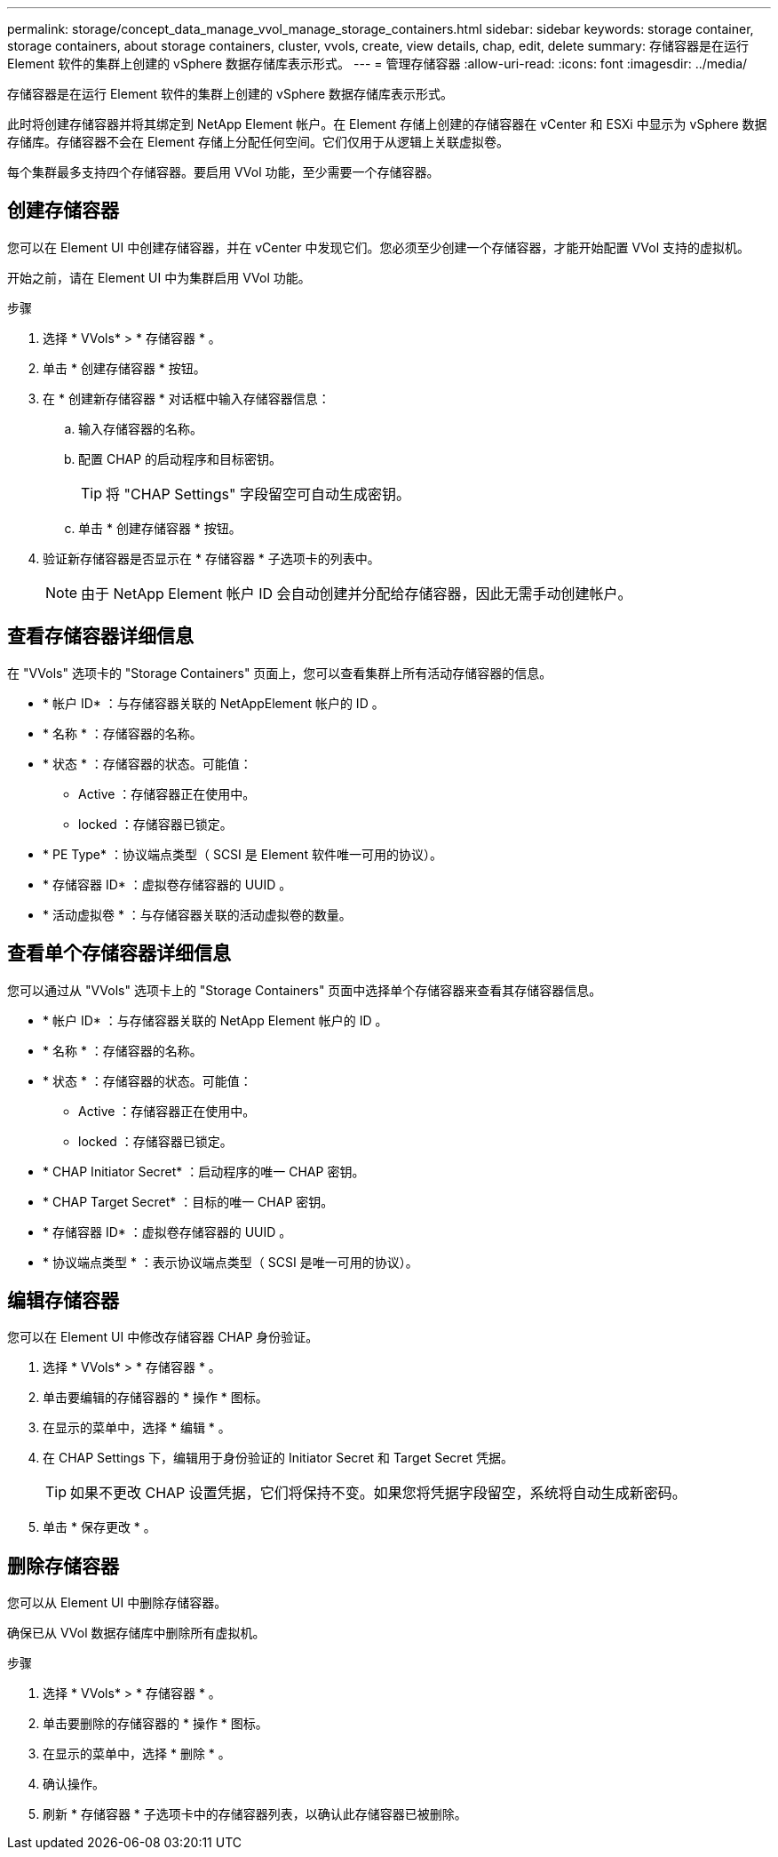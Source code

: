 ---
permalink: storage/concept_data_manage_vvol_manage_storage_containers.html 
sidebar: sidebar 
keywords: storage container, storage containers, about storage containers, cluster, vvols, create, view details, chap, edit, delete 
summary: 存储容器是在运行 Element 软件的集群上创建的 vSphere 数据存储库表示形式。 
---
= 管理存储容器
:allow-uri-read: 
:icons: font
:imagesdir: ../media/


[role="lead"]
存储容器是在运行 Element 软件的集群上创建的 vSphere 数据存储库表示形式。

此时将创建存储容器并将其绑定到 NetApp Element 帐户。在 Element 存储上创建的存储容器在 vCenter 和 ESXi 中显示为 vSphere 数据存储库。存储容器不会在 Element 存储上分配任何空间。它们仅用于从逻辑上关联虚拟卷。

每个集群最多支持四个存储容器。要启用 VVol 功能，至少需要一个存储容器。



== 创建存储容器

您可以在 Element UI 中创建存储容器，并在 vCenter 中发现它们。您必须至少创建一个存储容器，才能开始配置 VVol 支持的虚拟机。

开始之前，请在 Element UI 中为集群启用 VVol 功能。

.步骤
. 选择 * VVols* > * 存储容器 * 。
. 单击 * 创建存储容器 * 按钮。
. 在 * 创建新存储容器 * 对话框中输入存储容器信息：
+
.. 输入存储容器的名称。
.. 配置 CHAP 的启动程序和目标密钥。
+

TIP: 将 "CHAP Settings" 字段留空可自动生成密钥。

.. 单击 * 创建存储容器 * 按钮。


. 验证新存储容器是否显示在 * 存储容器 * 子选项卡的列表中。
+

NOTE: 由于 NetApp Element 帐户 ID 会自动创建并分配给存储容器，因此无需手动创建帐户。





== 查看存储容器详细信息

在 "VVols" 选项卡的 "Storage Containers" 页面上，您可以查看集群上所有活动存储容器的信息。

* * 帐户 ID* ：与存储容器关联的 NetAppElement 帐户的 ID 。
* * 名称 * ：存储容器的名称。
* * 状态 * ：存储容器的状态。可能值：
+
** Active ：存储容器正在使用中。
** locked ：存储容器已锁定。


* * PE Type* ：协议端点类型（ SCSI 是 Element 软件唯一可用的协议）。
* * 存储容器 ID* ：虚拟卷存储容器的 UUID 。
* * 活动虚拟卷 * ：与存储容器关联的活动虚拟卷的数量。




== 查看单个存储容器详细信息

您可以通过从 "VVols" 选项卡上的 "Storage Containers" 页面中选择单个存储容器来查看其存储容器信息。

* * 帐户 ID* ：与存储容器关联的 NetApp Element 帐户的 ID 。
* * 名称 * ：存储容器的名称。
* * 状态 * ：存储容器的状态。可能值：
+
** Active ：存储容器正在使用中。
** locked ：存储容器已锁定。


* * CHAP Initiator Secret* ：启动程序的唯一 CHAP 密钥。
* * CHAP Target Secret* ：目标的唯一 CHAP 密钥。
* * 存储容器 ID* ：虚拟卷存储容器的 UUID 。
* * 协议端点类型 * ：表示协议端点类型（ SCSI 是唯一可用的协议）。




== 编辑存储容器

您可以在 Element UI 中修改存储容器 CHAP 身份验证。

. 选择 * VVols* > * 存储容器 * 。
. 单击要编辑的存储容器的 * 操作 * 图标。
. 在显示的菜单中，选择 * 编辑 * 。
. 在 CHAP Settings 下，编辑用于身份验证的 Initiator Secret 和 Target Secret 凭据。
+

TIP: 如果不更改 CHAP 设置凭据，它们将保持不变。如果您将凭据字段留空，系统将自动生成新密码。

. 单击 * 保存更改 * 。




== 删除存储容器

您可以从 Element UI 中删除存储容器。

确保已从 VVol 数据存储库中删除所有虚拟机。

.步骤
. 选择 * VVols* > * 存储容器 * 。
. 单击要删除的存储容器的 * 操作 * 图标。
. 在显示的菜单中，选择 * 删除 * 。
. 确认操作。
. 刷新 * 存储容器 * 子选项卡中的存储容器列表，以确认此存储容器已被删除。

